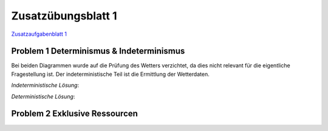 Zusatzübungsblatt 1
===================

`Zusatzaufgabenblatt 1 <../_static/exercise/Zusatzübung 1 SS2016.pdf>`_

Problem 1 Determinismus & Indeterminismus
-----------------------------------------

Bei beiden Diagrammen wurde auf die Prüfung des Wetters verzichtet, da dies nicht relevant für die eigentliche Fragestellung ist. Der indeterministische Teil ist die Ermittlung der Wetterdaten.

*Indeterministische Lösung*:

.. image:: solutions/umlet/additional_exercise_1.1.indeterministic.png

*Deterministische Lösung*:

.. image:: solutions/umlet/additional_exercise_1.1.deterministic.png

Problem 2 Exklusive Ressourcen
------------------------------

